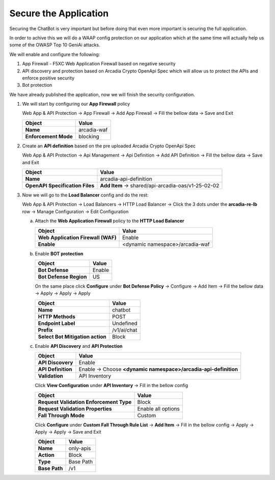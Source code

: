 Secure the Application
######################

Securing the ChatBot is very important but before doing that even more important is securing the full application.

In order to achive this we will do a WAAP config protection on our application which at the same time will actually help us some of the OWASP Top 10 GeniAi attacks.

We will enable and configure the following:

1. App Firewall - F5XC Web Application Firewall based on negative security
2. API discovery and protection based on Arcadia Crypto OpenApi Spec which will allow us to protect the APIs and enforce positive security
3. Bot protection

We have already published the application, now we will finish the security configuration.

1. We will start by configuring our **App Firewall** policy

   Web App & API Protection → App Firewall → Add App Firewall → Fill the bellow data → Save and Exit

   .. table::
      :widths: auto

      ==============================    ========================================================================================
      Object                            Value
      ==============================    ========================================================================================
      **Name**                          arcadia-waf
      
      **Enforcement Mode**              blocking
      ==============================    ========================================================================================

   .. image:: ../pictures/01.gif
      :align: center
      :class: bordered-gif

2. Create an **API definition** based on the pre uploaded Arcadia Crypto OpenApi Spec 

   Web App & API Protection → Api Management → Api Definition → Add API Definition → Fill the bellow data → Save and Exit

   .. table::
      :widths: auto

      ===============================    ========================================================================================
      Object                             Value
      ===============================    ========================================================================================
      **Name**                           arcadia-api-definition
      
      **OpenAPI Specification Files**    **Add Item** → shared/api-arcadia-oas/v1-25-02-02
      ===============================    ========================================================================================

   .. image:: ../pictures/02.gif
      :align: center
      :class: bordered-gif      

3. Now we will go to the **Load Balancer** config and do the rest:

   Web App & API Protection → Load Balancers → HTTP Load Balancer → Click the 3 dots under the **arcadia-re-lb** row → Manage Configuration → Edit Configuration

   a) Attach the **Web Application Firewall** policy to the **HTTP Load Balancer**

      .. table::
        :widths: auto

        ==================================    ========================================================================================
        Object                                Value
        ==================================    ========================================================================================
        **Web Application Firewall (WAF)**    Enable
    
        **Enable**                            <dynamic namespace>/arcadia-waf
        ==================================    ========================================================================================

      .. image:: ../pictures/03.gif
         :align: center
         :class: bordered-gif  

   b) Enable **BOT protection**

      .. table::
        :widths: auto

        ==========================================    ========================================================================================
        Object                                        Value
        ==========================================    ========================================================================================
        **Bot Defense**                               Enable
    
        **Bot Defense Region**                        US
        ==========================================    ========================================================================================

      On the same place click **Configure** under **Bot Defense Policy** → Configure → Add Item → Fill the bellow data → Apply → Apply → Apply

      .. table::
          :widths: auto

          ==========================================    ========================================================================================
          Object                                        Value
          ==========================================    ========================================================================================
          **Name**                                      chatbot
    
          **HTTP Methods**                              POST

          **Endpoint Label**                            Undefined

          **Prefix**                                    /v1/ai/chat

          **Select Bot Mitigation action**              Block      
          ==========================================    ========================================================================================

      .. image:: ../pictures/04.gif
         :align: center
         :class: bordered-gif            

   c) Enable **API Discovery** and **API Protection**

      .. table::
        :widths: auto

        ==========================================    ========================================================================================
        Object                                        Value
        ==========================================    ========================================================================================
        **API Discovery**                             Enable
   
        **API Definition**                            Enable → Choose **<dynamic namespace>/arcadia-api-definition**

        **Validation**                                API Inventory
        ==========================================    ========================================================================================    

      Click **View Configuration** under **API Inventory** → Fill in the bellow config

      .. table::
        :widths: auto

        ==========================================    ========================================================================================
        Object                                        Value
        ==========================================    ========================================================================================
        **Request Validation Enforcement Type**       Block
    
        **Request Validation Properties**             Enable all options

        **Fall Through Mode**                         Custom
        ==========================================    ========================================================================================            

      Click **Configure** under **Custom Fall Through Rule List** → **Add Item** → Fill in the bellow config → Apply → Apply → Apply → Save and Exit

      .. table::
        :widths: auto

        ==========================================    ========================================================================================
        Object                                        Value
        ==========================================    ========================================================================================
        **Name**                                      only-apis
    
        **Action**                                    Block

        **Type**                                      Base Path

        **Base Path**                                 /v1
        ==========================================    ========================================================================================            

      .. image:: ../pictures/05.gif
         :align: center
         :class: bordered-gif  

        